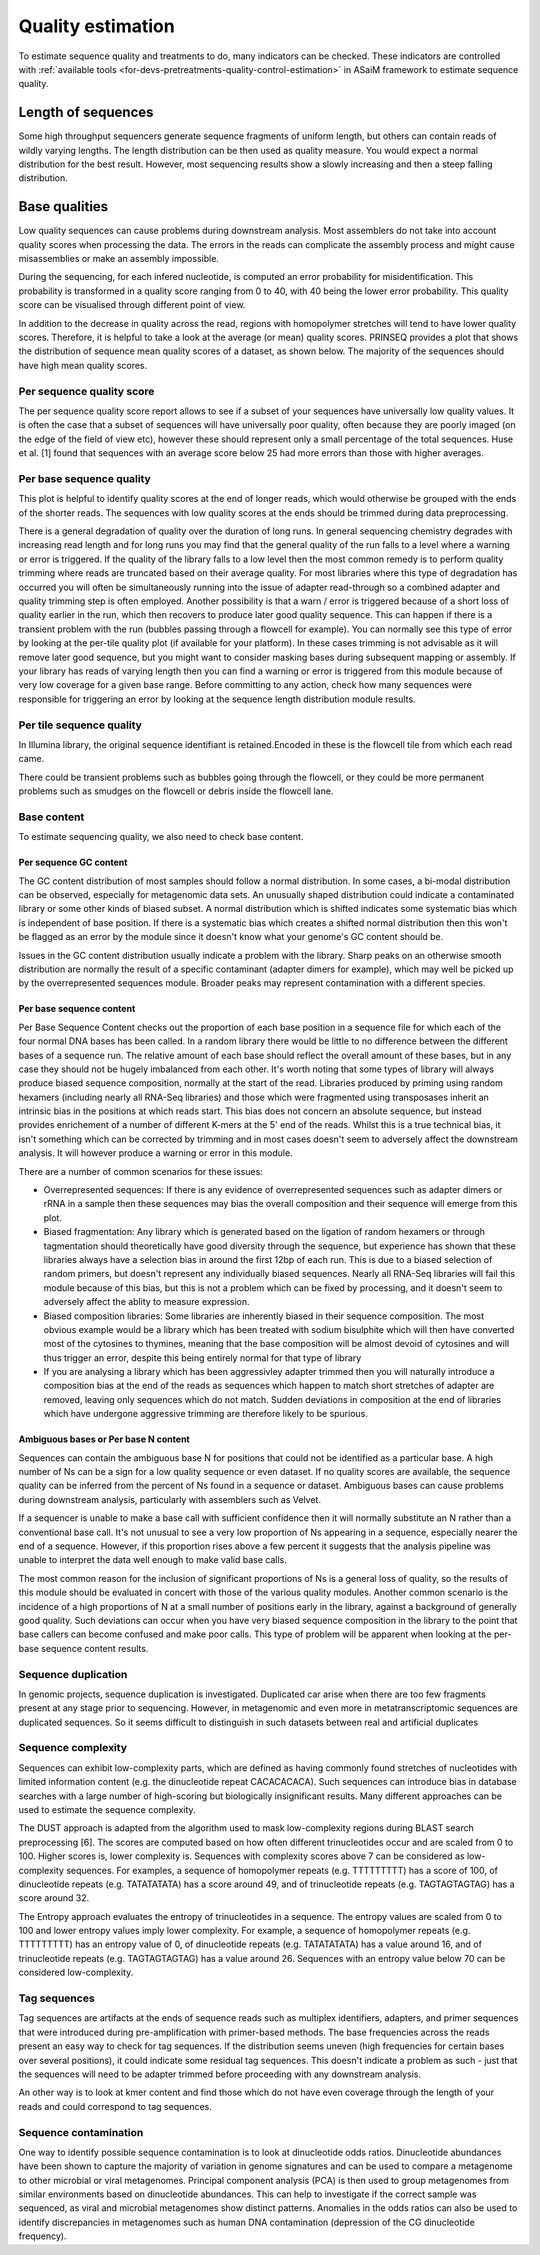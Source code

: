.. _for-users-pretreatments-quality-control-estimation:

Quality estimation
##################

To estimate sequence quality and treatments to do, many indicators can be checked. These indicators are controlled with :ref:`available tools <for-devs-pretreatments-quality-control-estimation>` in ASaiM framework to estimate sequence quality.

Length of sequences
===================

Some high throughput sequencers generate sequence fragments of uniform length, but others can contain reads of wildly varying lengths. The length distribution can be then used as quality measure. You would expect a normal distribution for the best result. However, most sequencing results show a slowly increasing and then a steep falling distribution. 

Base qualities
==============

Low quality sequences can cause problems during downstream analysis. Most assemblers do not take into account quality scores when processing the data. The errors in the reads can complicate the assembly process and might cause misassemblies or make an assembly impossible.

During the sequencing, for each infered nucleotide, is computed an error probability for misidentification. This probability is transformed in a quality score ranging from 0 to 40, with 40 being the lower error probability. This quality score can be visualised through different point of view.

In addition to the decrease in quality across the read, regions with homopolymer stretches will tend to have lower quality scores. Therefore, it is helpful to take a look at the average (or mean) quality scores. PRINSEQ provides a plot that shows the distribution of sequence mean quality scores of a dataset, as shown below. The majority of the sequences should have high mean quality scores.

Per sequence quality score
--------------------------

The per sequence quality score report allows to see if a subset of your sequences have universally low quality values. It is often the case that a subset of sequences will have universally poor quality, often because they are poorly imaged (on the edge of the field of view etc), however these should represent only a small percentage of the total sequences. Huse et al. [1] found that sequences with an average score below 25 had more errors than those with higher averages.

Per base sequence quality
-------------------------

This plot is helpful to identify quality scores at the end of longer reads, which would otherwise be grouped with the ends of the shorter reads. The sequences with low quality scores at the ends should be trimmed during data preprocessing.

There is a general degradation of quality over the duration of long runs. In general sequencing chemistry degrades with increasing read length and for long runs you may find that the general quality of the run falls to a level where a warning or error is triggered. 
If the quality of the library falls to a low level then the most common remedy is to perform quality trimming where reads are truncated based on their average quality. For most libraries where this type of degradation has occurred you will often be simultaneously running into the issue of adapter read-through so a combined adapter and quality trimming step is often employed. 
Another possibility is that a warn / error is triggered because of a short loss of quality earlier in the run, which then recovers to produce later good quality sequence. This can happen if there is a transient problem with the run (bubbles passing through a flowcell for example). You can normally see this type of error by looking at the per-tile quality plot (if available for your platform). In these cases trimming is not advisable as it will remove later good sequence, but you might want to consider masking bases during subsequent mapping or assembly. 
If your library has reads of varying length then you can find a warning or error is triggered from this module because of very low coverage for a given base range. Before committing to any action, check how many sequences were responsible for triggering an error by looking at the sequence length distribution module results. 

Per tile sequence quality
-------------------------

In Illumina library, the original sequence identifiant is retained.Encoded in these is the flowcell tile from which each read came.

There could be transient problems such as bubbles going through the flowcell, or they could be more permanent problems such as smudges on the flowcell or debris inside the flowcell lane. 

Base content
------------

To estimate sequencing quality, we also need to check base content.

Per sequence GC content
~~~~~~~~~~~~~~~~~~~~~~~

The GC content distribution of most samples should follow a normal distribution. In some cases, a bi-modal distribution can be observed, especially for metagenomic data sets. An unusually shaped distribution could indicate a contaminated library or some other kinds of biased subset. A normal distribution which is shifted indicates some systematic bias which is independent of base position. If there is a systematic bias which creates a shifted normal distribution then this won't be flagged as an error by the module since it doesn't know what your genome's GC content should be. 
 
Issues in the GC content distribution usually indicate a problem with the library. Sharp peaks on an otherwise smooth distribution are normally the result of a specific contaminant (adapter dimers for example), which may well be picked up by the overrepresented sequences module. Broader peaks may represent contamination with a different species. 

Per base sequence content
~~~~~~~~~~~~~~~~~~~~~~~~~

Per Base Sequence Content checks out the proportion of each base position in a sequence file for which each of the four normal DNA bases has been called.  In a random library there would be little to no difference between the different bases of a sequence run. The relative amount of each base should reflect the overall amount of these bases, but in any case they should not be hugely imbalanced from each other. 
It's worth noting that some types of library will always produce biased sequence composition, normally at the start of the read. Libraries produced by priming using random hexamers (including nearly all RNA-Seq libraries) and those which were fragmented using transposases inherit an intrinsic bias in the positions at which reads start. This bias does not concern an absolute sequence, but instead provides enrichement of a number of different K-mers at the 5' end of the reads. Whilst this is a true technical bias, it isn't something which can be corrected by trimming and in most cases doesn't seem to adversely affect the downstream analysis. It will however produce a warning or error in this module. 

There are a number of common scenarios for these issues:

- Overrepresented sequences: If there is any evidence of overrepresented sequences such as adapter dimers or rRNA in a sample then these sequences may bias the overall composition and their sequence will emerge from this plot. 
- Biased fragmentation: Any library which is generated based on the ligation of random hexamers or through tagmentation should theoretically have good diversity through the sequence, but experience has shown that these libraries always have a selection bias in around the first 12bp of each run. This is due to a biased selection of random primers, but doesn't represent any individually biased sequences. Nearly all RNA-Seq libraries will fail this module because of this bias, but this is not a problem which can be fixed by processing, and it doesn't seem to adversely affect the ablity to measure expression. 
- Biased composition libraries: Some libraries are inherently biased in their sequence composition. The most obvious example would be a library which has been treated with sodium bisulphite which will then have converted most of the cytosines to thymines, meaning that the base composition will be almost devoid of cytosines and will thus trigger an error, despite this being entirely normal for that type of library 
- If you are analysing a library which has been aggressivley adapter trimmed then you will naturally introduce a composition bias at the end of the reads as sequences which happen to match short stretches of adapter are removed, leaving only sequences which do not match. Sudden deviations in composition at the end of libraries which have undergone aggressive trimming are therefore likely to be spurious.

Ambiguous bases or Per base N content
~~~~~~~~~~~~~~~~~~~~~~~~~~~~~~~~~~~~~

Sequences can contain the ambiguous base N for positions that could not be identified as a particular base. A high number of Ns can be a sign for a low quality sequence or even dataset. If no quality scores are available, the sequence quality can be inferred from the percent of Ns found in a sequence or dataset. Ambiguous bases can cause problems during downstream analysis, particularly with assemblers such as Velvet.

If a sequencer is unable to make a base call with sufficient confidence then it will normally substitute an N rather than a conventional base call. 
It's not unusual to see a very low proportion of Ns appearing in a sequence, especially nearer the end of a sequence. However, if this proportion rises above a few percent it suggests that the analysis pipeline was unable to interpret the data well enough to make valid base calls. 

The most common reason for the inclusion of significant proportions of Ns is a general loss of quality, so the results of this module should be evaluated in concert with those of the various quality modules. 
Another common scenario is the incidence of a high proportions of N at a small number of positions early in the library, against a background of generally good quality. Such deviations can occur when you have very biased sequence composition in the library to the point that base callers can become confused and make poor calls. This type of problem will be apparent when looking at the per-base sequence content results.

Sequence duplication
--------------------

In genomic projects, sequence duplication is investigated. Duplicated car arise when there are too few fragments present at any stage prior to sequencing. However, in metagenomic and even more in metatranscriptomic sequences are duplicated sequences. So it seems difficult to distinguish in such datasets between real and artificial duplicates

Sequence complexity
-------------------

Sequences can exhibit low-complexity parts, which are defined as having commonly found stretches of nucleotides with limited information content (e.g. the dinucleotide repeat CACACACACA). Such sequences can introduce bias in database searches with a large number of high-scoring but biologically insignificant results. Many different approaches can be used to estimate the sequence complexity.

The DUST approach is adapted from the algorithm used to mask low-complexity regions during BLAST search preprocessing [6]. The scores are computed based on how often different trinucleotides occur and are scaled from 0 to 100. Higher scores is, lower complexity is. Sequences with complexity scores above 7 can be considered as low-complexity sequences. For examples, a sequence of homopolymer repeats (e.g. TTTTTTTTT) has a score of 100, of dinucleotide repeats (e.g. TATATATATA) has a score around 49, and of trinucleotide repeats (e.g. TAGTAGTAGTAG) has a score around 32.

The Entropy approach evaluates the entropy of trinucleotides in a sequence. The entropy values are scaled from 0 to 100 and lower entropy values imply lower complexity. For example, a sequence of homopolymer repeats (e.g. TTTTTTTTT) has an entropy value of 0, of dinucleotide repeats (e.g. TATATATATA) has a value around 16, and of trinucleotide repeats (e.g. TAGTAGTAGTAG) has a value around 26. Sequences with an entropy value below 70 can be considered low-complexity.

Tag sequences
-------------

Tag sequences are artifacts at the ends of sequence reads such as multiplex identifiers, adapters, and primer sequences that were introduced during pre-amplification with primer-based methods. The base frequencies across the reads present an easy way to check for tag sequences. If the distribution seems uneven (high frequencies for certain bases over several positions), it could indicate some residual tag sequences. This doesn't indicate a problem as such - just that the sequences will need to be adapter trimmed before proceeding with any downstream analysis. 

An other way is to look at kmer content and find those which do not have even coverage through the length of your reads and could correspond to tag sequences.  


Sequence contamination
----------------------

One way to identify possible sequence contamination is to look at dinucleotide odds ratios. Dinucleotide abundances have been shown to capture the majority of variation in genome signatures and can be used to compare a metagenome to other microbial or viral metagenomes. Principal component analysis (PCA) is then used to group metagenomes from similar environments based on dinucleotide abundances. This can help to investigate if the correct sample was sequenced, as viral and microbial metagenomes show distinct patterns. Anomalies in the odds ratios can also be used to identify discrepancies in metagenomes such as human DNA contamination (depression of the CG dinucleotide frequency).
   
